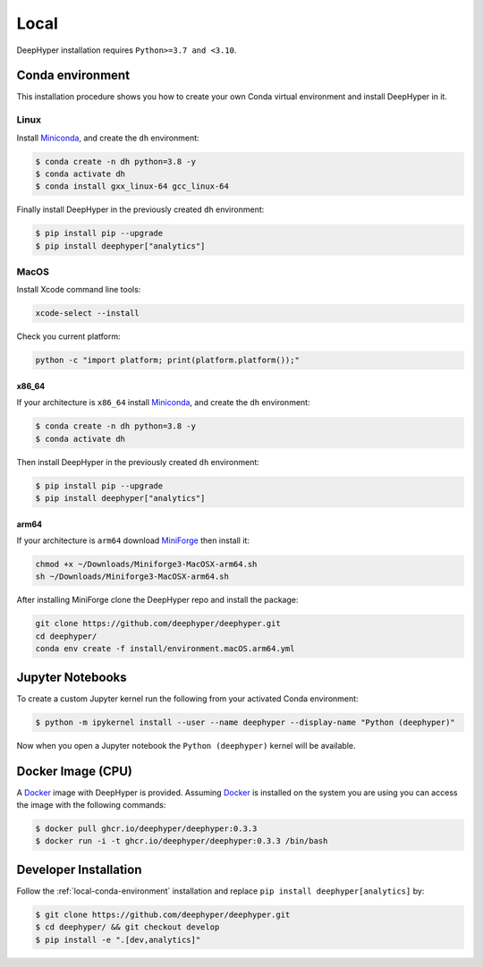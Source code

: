 Local
*****

DeepHyper installation requires ``Python>=3.7 and <3.10``.

.. _local-conda-environment:

Conda environment
=================

This installation procedure shows you how to create your own Conda virtual environment and install DeepHyper in it. 

Linux
-----

Install `Miniconda <https://docs.conda.io/en/latest/miniconda.html>`_, and create the ``dh`` environment:

.. code-block:: console

    $ conda create -n dh python=3.8 -y
    $ conda activate dh
    $ conda install gxx_linux-64 gcc_linux-64

Finally install DeepHyper in the previously created ``dh`` environment:

.. code-block:: console

    $ pip install pip --upgrade
    $ pip install deephyper["analytics"]

MacOS
-----

Install Xcode command line tools:

.. code-block:: console

    xcode-select --install

Check you current platform:

.. code-block:: console

    python -c "import platform; print(platform.platform());"

x86_64
######

If your architecture is ``x86_64`` install `Miniconda <https://docs.conda.io/en/latest/miniconda.html>`_, and create the ``dh`` environment:

.. code-block:: console

    $ conda create -n dh python=3.8 -y
    $ conda activate dh

Then install DeepHyper in the previously created ``dh`` environment:

.. code-block:: console

    $ pip install pip --upgrade
    $ pip install deephyper["analytics"]


arm64
#####

If your architecture is  ``arm64`` download `MiniForge <https://github.com/conda-forge/miniforge/releases/latest/download/Miniforge3-MacOSX-arm64.sh>`_ then install it:

.. code-block:: console

    chmod +x ~/Downloads/Miniforge3-MacOSX-arm64.sh
    sh ~/Downloads/Miniforge3-MacOSX-arm64.sh

After installing MiniForge clone the DeepHyper repo and install the package:

.. code-block:: console

    git clone https://github.com/deephyper/deephyper.git
    cd deephyper/
    conda env create -f install/environment.macOS.arm64.yml
    


Jupyter Notebooks
=================

To create a custom Jupyter kernel run the following from your activated Conda environment:

.. code-block:: console

    $ python -m ipykernel install --user --name deephyper --display-name "Python (deephyper)"

Now when you open a Jupyter notebook the ``Python (deephyper)`` kernel will be available.


.. _local-docker-installation:

Docker Image (CPU)
==================

A `Docker <https://www.docker.com>`_ image with DeepHyper is provided. Assuming `Docker <https://www.docker.com>`_ is installed on the system you are using you can access the image with the following commands:


.. code-block:: console

    $ docker pull ghcr.io/deephyper/deephyper:0.3.3
    $ docker run -i -t ghcr.io/deephyper/deephyper:0.3.3 /bin/bash

.. _local-dev-installation:

Developer Installation
======================

Follow the :ref:`local-conda-environment` installation and replace ``pip install deephyper[analytics]`` by:

.. code-block:: console

    $ git clone https://github.com/deephyper/deephyper.git
    $ cd deephyper/ && git checkout develop
    $ pip install -e ".[dev,analytics]"